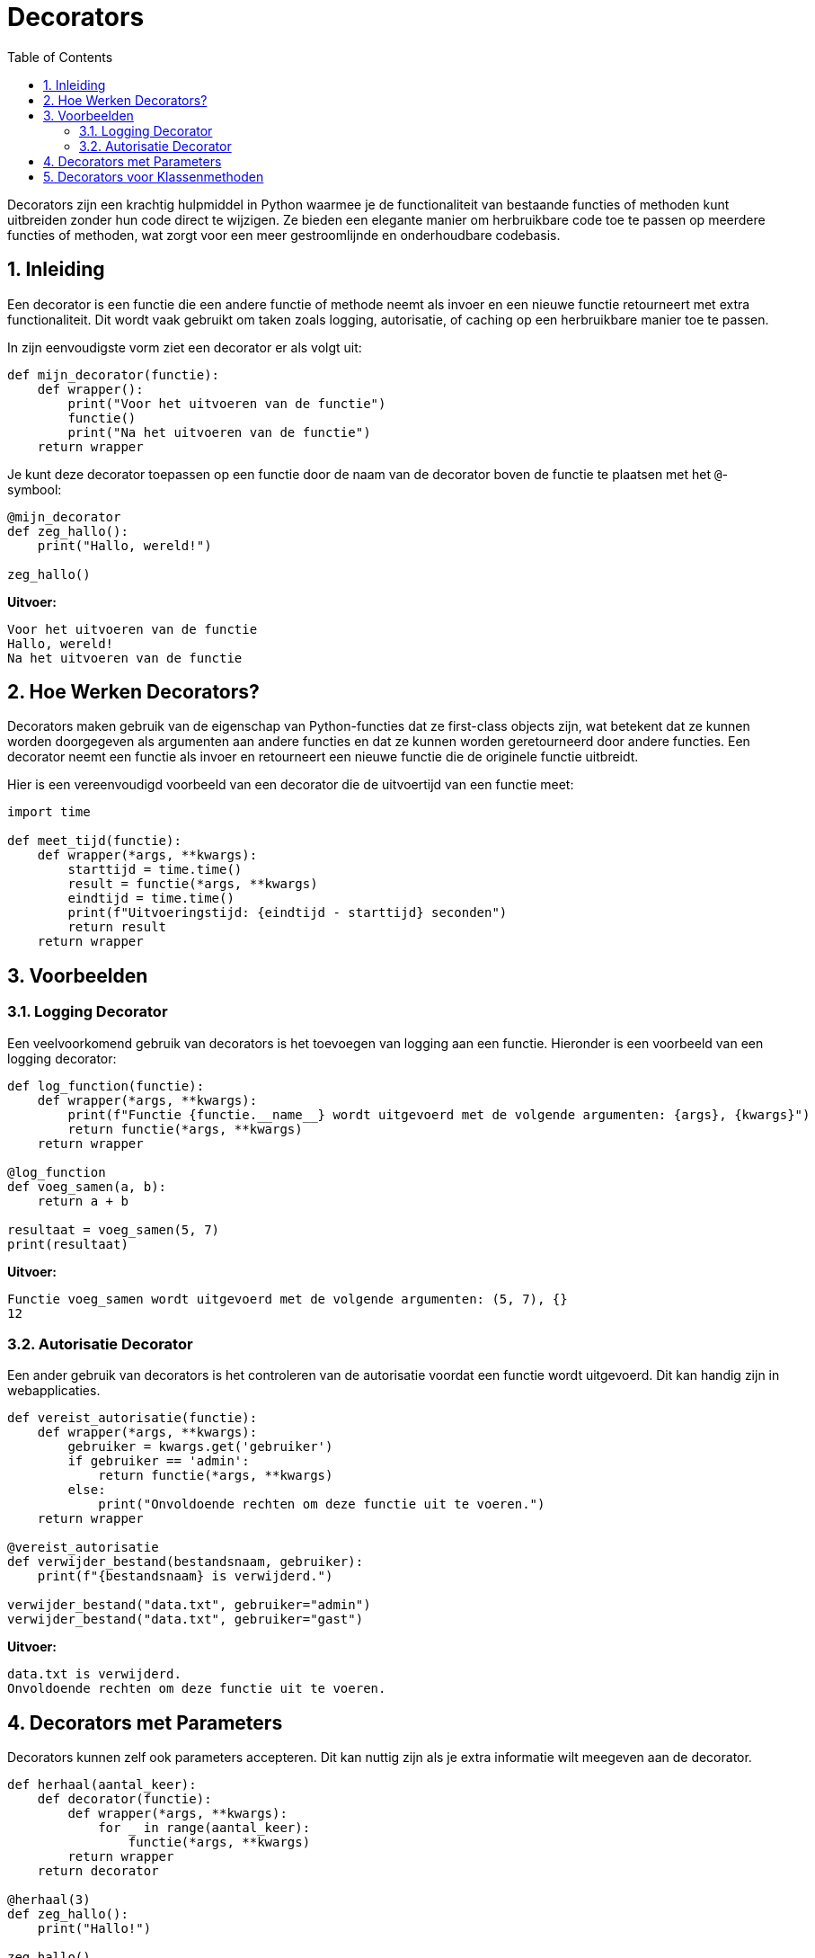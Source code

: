 
:lib: pass:quotes[_library_]
:libs: pass:quotes[_libraries_]
:fs: functies
:f: functie
:m: method
:icons: font
:source-highlighter: rouge
:rouge-style: thankful_eyes
:toc: left
:toclevels: 5
:sectnums:

= Decorators

Decorators zijn een krachtig hulpmiddel in Python waarmee je de functionaliteit van bestaande functies of methoden kunt uitbreiden zonder hun code direct te wijzigen. Ze bieden een elegante manier om herbruikbare code toe te passen op meerdere functies of methoden, wat zorgt voor een meer gestroomlijnde en onderhoudbare codebasis.

== Inleiding

Een decorator is een functie die een andere functie of methode neemt als invoer en een nieuwe functie retourneert met extra functionaliteit. Dit wordt vaak gebruikt om taken zoals logging, autorisatie, of caching op een herbruikbare manier toe te passen.

In zijn eenvoudigste vorm ziet een decorator er als volgt uit:

[source, python]
----
def mijn_decorator(functie):
    def wrapper():
        print("Voor het uitvoeren van de functie")
        functie()
        print("Na het uitvoeren van de functie")
    return wrapper
----

Je kunt deze decorator toepassen op een functie door de naam van de decorator boven de functie te plaatsen met het `@`-symbool:

[source, python]
----
@mijn_decorator
def zeg_hallo():
    print("Hallo, wereld!")

zeg_hallo()
----

**Uitvoer:**
----
Voor het uitvoeren van de functie
Hallo, wereld!
Na het uitvoeren van de functie
----

## Hoe Werken Decorators?

Decorators maken gebruik van de eigenschap van Python-functies dat ze first-class objects zijn, wat betekent dat ze kunnen worden doorgegeven als argumenten aan andere functies en dat ze kunnen worden geretourneerd door andere functies. Een decorator neemt een functie als invoer en retourneert een nieuwe functie die de originele functie uitbreidt.

Hier is een vereenvoudigd voorbeeld van een decorator die de uitvoertijd van een functie meet:

[source, python]
----
import time

def meet_tijd(functie):
    def wrapper(*args, **kwargs):
        starttijd = time.time()
        result = functie(*args, **kwargs)
        eindtijd = time.time()
        print(f"Uitvoeringstijd: {eindtijd - starttijd} seconden")
        return result
    return wrapper
----

== Voorbeelden

=== Logging Decorator

Een veelvoorkomend gebruik van decorators is het toevoegen van logging aan een functie. Hieronder is een voorbeeld van een logging decorator:

[source, python]
----
def log_function(functie):
    def wrapper(*args, **kwargs):
        print(f"Functie {functie.__name__} wordt uitgevoerd met de volgende argumenten: {args}, {kwargs}")
        return functie(*args, **kwargs)
    return wrapper

@log_function
def voeg_samen(a, b):
    return a + b

resultaat = voeg_samen(5, 7)
print(resultaat)
----

**Uitvoer:**
----
Functie voeg_samen wordt uitgevoerd met de volgende argumenten: (5, 7), {}
12
----

=== Autorisatie Decorator

Een ander gebruik van decorators is het controleren van de autorisatie voordat een functie wordt uitgevoerd. Dit kan handig zijn in webapplicaties.

[source, python]
----
def vereist_autorisatie(functie):
    def wrapper(*args, **kwargs):
        gebruiker = kwargs.get('gebruiker')
        if gebruiker == 'admin':
            return functie(*args, **kwargs)
        else:
            print("Onvoldoende rechten om deze functie uit te voeren.")
    return wrapper

@vereist_autorisatie
def verwijder_bestand(bestandsnaam, gebruiker):
    print(f"{bestandsnaam} is verwijderd.")

verwijder_bestand("data.txt", gebruiker="admin")
verwijder_bestand("data.txt", gebruiker="gast")
----

**Uitvoer:**
----
data.txt is verwijderd.
Onvoldoende rechten om deze functie uit te voeren.
----

== Decorators met Parameters

Decorators kunnen zelf ook parameters accepteren. Dit kan nuttig zijn als je extra informatie wilt meegeven aan de decorator.
  
[source, python]
----
def herhaal(aantal_keer):
    def decorator(functie):
        def wrapper(*args, **kwargs):
            for _ in range(aantal_keer):
                functie(*args, **kwargs)
        return wrapper
    return decorator

@herhaal(3)
def zeg_hallo():
    print("Hallo!")

zeg_hallo()
----

**Uitvoer:**
----
Hallo!
Hallo!
Hallo!
----

== Decorators voor Klassenmethoden

Decorators zijn niet alleen beperkt tot functies; je kunt ze ook gebruiken met klassenmethoden.

[source, python]
----
def log_aanroep(functie):
    def wrapper(self, *args, **kwargs):
        print(f"De methode {functie.__name__} is aangeroepen met: {args}, {kwargs}")
        return functie(self, *args, **kwargs)
    return wrapper

class Speler:
    def __init__(self, naam):
        self.naam = naam

    @log_aanroep
    def beweeg(self, richting):
        print(f"{self.naam} beweegt {richting}")

speler = Speler("Mario")
speler.beweeg("links")
----

**Uitvoer:**
----
De methode beweeg is aangeroepen met: ('links',), {}
Mario beweegt links
----

